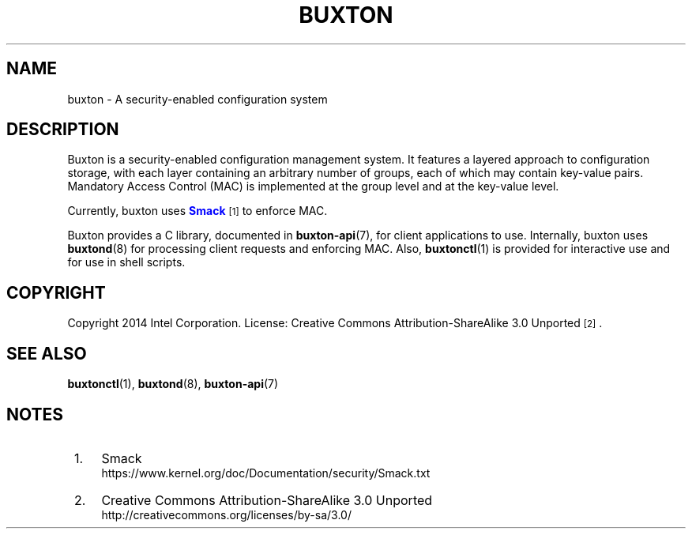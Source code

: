 '\" t
.TH "BUXTON" "7" "" "buxton 1" "buxton"
.\" -----------------------------------------------------------------
.\" * Define some portability stuff
.\" -----------------------------------------------------------------
.\" ~~~~~~~~~~~~~~~~~~~~~~~~~~~~~~~~~~~~~~~~~~~~~~~~~~~~~~~~~~~~~~~~~
.\" http://bugs.debian.org/507673
.\" http://lists.gnu.org/archive/html/groff/2009-02/msg00013.html
.\" ~~~~~~~~~~~~~~~~~~~~~~~~~~~~~~~~~~~~~~~~~~~~~~~~~~~~~~~~~~~~~~~~~
.ie \n(.g .ds Aq \(aq
.el       .ds Aq '
.\" -----------------------------------------------------------------
.\" * set default formatting
.\" -----------------------------------------------------------------
.\" disable hyphenation
.nh
.\" disable justification (adjust text to left margin only)
.ad l
.\" -----------------------------------------------------------------
.\" * MAIN CONTENT STARTS HERE *
.\" -----------------------------------------------------------------
.SH "NAME"
buxton \- A security\-enabled configuration system

.SH "DESCRIPTION"
.PP
Buxton is a security\-enabled configuration management system\&. It
features a layered approach to configuration storage, with each layer
containing an arbitrary number of groups, each of which may contain
key\-value pairs\&. Mandatory Access Control (MAC) is implemented at
the group level and at the key\-value level\&.

Currently, buxton uses \m[blue]\fBSmack\fR\m[]\&\s-2\u[1]\d\s+2 to
enforce MAC\&.

Buxton provides a C library, documented in \fBbuxton\-api\fR(7), for
client applications to use\&. Internally, buxton uses
\fBbuxtond\fR(8) for processing client requests and enforcing
MAC\&. Also, \fBbuxtonctl\fR(1) is provided for interactive use and
for use in shell scripts\&.

.SH "COPYRIGHT"
.PP
Copyright 2014 Intel Corporation\&. License: Creative Commons
Attribution\-ShareAlike 3.0 Unported\s-2\u[2]\d\s+2\&.

.SH "SEE ALSO"
.PP
\fBbuxtonctl\fR(1),
\fBbuxtond\fR(8),
\fBbuxton\-api\fR(7)

.SH "NOTES"
.IP " 1." 4
Smack
.RS 4
\%https://www.kernel.org/doc/Documentation/security/Smack.txt
.RE
.IP " 2." 4
Creative Commons Attribution\-ShareAlike 3.0 Unported
.RS 4
\%http://creativecommons.org/licenses/by-sa/3.0/
.RE
